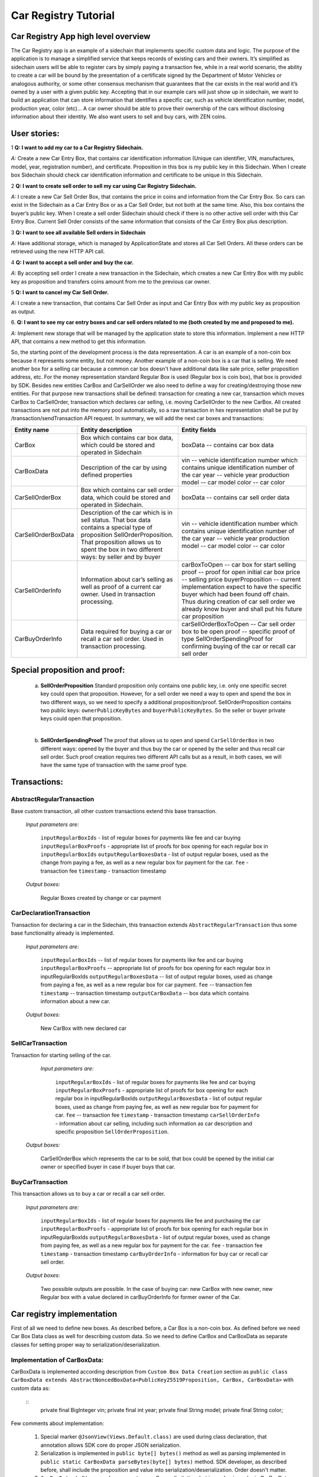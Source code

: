 ====================================
Car Registry Tutorial
====================================

Car Registry App high level overview
####################################

The Car Registry app is an example of a sidechain that implements specific custom data and logic. The purpose of the application is to manage a simplified service that keeps
records of existing cars and their owners. It’s simplified as sidechain users will be able to register cars by simply paying a transaction fee, while in a real world scenario, 
the ability to create a car will be bound by the presentation of a certificate signed by the Department of Motor Vehicles or analogous authority, or some other consensus 
mechanism that guarantees that the car exists in the real world and it’s owned by a user with a given public key.
Accepting that in our example cars will just show up in sidechain, we want to build an application that can store information that identifies a specific car, such as vehicle 
identification number, model, production year, color (etc)... 
A car owner should be able to prove their ownership of the cars without disclosing information about their identity. We also want users to sell and buy cars,
with ZEN coins. 

User stories:
#############

1
**Q: I want to add my car to a Car Registry Sidechain.**

*A:* Create a new Car Entry Box, that contains car identification information (Unique can identifier, VIN, manufactures, model, year, registration number), and certificate. Proposition in this box is my public key in this Sidechain. When I create box Sidechain should check car identification information and certificate to be unique in this Sidechain.

2
**Q: I want to create sell order to sell my car using Car Registry Sidechain.**

*A:* I create a new Car Sell Order Box, that contains the price in coins and information from the Car Entry Box. So cars can exist in the Sidechain as a Car Entry Box or as a Car Sell Order, but not both at the same time. Also, this box contains the buyer’s public key. When I create a sell order Sidechain should check if there is no other active sell order with this Car Entry Box. Current Sell Order consists of the same information that consists of the Car Entry Box plus description.

3
**Q: I want to see all available Sell orders in Sidechain**

*A:* Have additional storage, which is managed by ApplicationState and stores all Car Sell Orders. All these orders can be retrieved using the new HTTP API call. 


4
**Q: I want to accept a sell order and buy the car.**

*A:* By accepting sell order I create a new transaction in the Sidechain, which creates a new Car Entry Box with my public key as proposition and transfers coins amount from me to the previous car owner.

5
**Q: I want to cancel my Car Sell Order.**

*A:* I create a new transaction, that contains Car Sell Order as input and Car Entry Box with my public key as proposition as output.

6.
**Q: I want to see my car entry boxes and car sell orders related to me (both created by me and proposed to me).**

*A:* Implement new storage that will be managed by the application state to store this information. Implement a new HTTP API, that contains a new method to get this information.

So, the starting point of the development process is the data representation. A car is an example of a non-coin box because it represents some entity, but not money. Another example of a non-coin box is a car that is selling. We need another box for a selling car because a common car box doesn't have additional data like sale price, seller proposition address, etc. For the money representation standard Regular Box is used (Regular box is coin box), that box is provided by SDK. Besides new entities CarBox and CarSellOrder we also need to define a way for creating/destroying those new entities. For that purpose new transactions shall be defined: transaction for creating a new car, transaction which moves CarBox to CarSellOrder, transaction which declares car selling, i.e. moving CarSellOrder to the new CarBox. All created transactions are not put into the memory pool automatically, so a raw transaction in hex representation shall be put by /transaction/sendTransaction API request. In summary, we will add the next car boxes and transactions:

+---------------------+-----------------------------------------------------------------------------------------------------------------------------------------------------------------------------------------------------------------------+---------------------------------------------------------------------------------------------------------------------------------------------------------------------------------------------------------------------+
| Entity name         | Entity description                                                                                                                                                                                                    | Entity fields                                                                                                                                                                                                       |
+=====================+=======================================================================================================================================================================================================================+=====================================================================================================================================================================================================================+
| CarBox              | Box which contains car box data, which could be stored and operated in Sidechain                                                                                                                                      | boxData -- contains  car box data                                                                                                                                                                                   |
+---------------------+-----------------------------------------------------------------------------------------------------------------------------------------------------------------------------------------------------------------------+---------------------------------------------------------------------------------------------------------------------------------------------------------------------------------------------------------------------+
| CarBoxData          | Description of the car by using defined properties                                                                                                                                                                    | vin -- vehicle identification number which contains unique identification number of the car                                                                                                                         |
|                     |                                                                                                                                                                                                                       | year -- vehicle year production                                                                                                                                                                                     |
|                     |                                                                                                                                                                                                                       | model -- car model                                                                                                                                                                                                  |
|                     |                                                                                                                                                                                                                       | color -- car color                                                                                                                                                                                                  |
+---------------------+-----------------------------------------------------------------------------------------------------------------------------------------------------------------------------------------------------------------------+---------------------------------------------------------------------------------------------------------------------------------------------------------------------------------------------------------------------+
| CarSellOrderBox     | Box which contains car sell order data, which could be stored and operated in Sidechain.                                                                                                                              | boxData -- contains  car sell order data                                                                                                                                                                            |
+---------------------+-----------------------------------------------------------------------------------------------------------------------------------------------------------------------------------------------------------------------+---------------------------------------------------------------------------------------------------------------------------------------------------------------------------------------------------------------------+
| CarSellOrderBoxData | Description of the car which is in sell status. That box data contains a special type of proposition SellOrderProposition. That proposition allows us to spent the box in two different ways: by seller and by buyer  | vin -- vehicle identification number which contains unique identification number of the car                                                                                                                         |
|                     |                                                                                                                                                                                                                       | year -- vehicle year production                                                                                                                                                                                     |
|                     |                                                                                                                                                                                                                       | model -- car model                                                                                                                                                                                                  |
|                     |                                                                                                                                                                                                                       | color -- car color                                                                                                                                                                                                  |
+---------------------+-----------------------------------------------------------------------------------------------------------------------------------------------------------------------------------------------------------------------+---------------------------------------------------------------------------------------------------------------------------------------------------------------------------------------------------------------------+
| CarSellOrderInfo    | Information about car’s selling as well as proof of a current car owner. Used in transaction processing.                                                                                                              | carBoxToOpen -- car box for start selling                                                                                                                                                                           |
|                     |                                                                                                                                                                                                                       | proof -- proof for open initial car box                                                                                                                                                                             |
|                     |                                                                                                                                                                                                                       | price -- selling price                                                                                                                                                                                              |
|                     |                                                                                                                                                                                                                       | buyerProposition -- current implementation expect to have the specific buyer which had been found off chain. Thus during creation of car sell order we already know buyer and shall put his future car proposition  |
+---------------------+-----------------------------------------------------------------------------------------------------------------------------------------------------------------------------------------------------------------------+---------------------------------------------------------------------------------------------------------------------------------------------------------------------------------------------------------------------+
| CarBuyOrderInfo     | Data required for buying a car or recall a car sell order. Used in transaction processing.                                                                                                                            | carSellOrderBoxToOpen -- Car sell order box to be open                                                                                                                                                              |
|                     |                                                                                                                                                                                                                       | proof -- specific proof of type SellOrderSpendingProof                                                                                                                                                              |
|                     |                                                                                                                                                                                                                       | for confirming buying of the car or recall car sell order                                                                                                                                                           |
+---------------------+-----------------------------------------------------------------------------------------------------------------------------------------------------------------------------------------------------------------------+---------------------------------------------------------------------------------------------------------------------------------------------------------------------------------------------------------------------+

Special proposition and proof:
##############################

    a) **SellOrderProposition** Standard proposition only contains one public key, i.e. only one specific secret key could open that proposition. 
       However, for a sell order we need a way to open and spend the box in two different ways, so we need to specify a additional proposition/proof. 
       SellOrderProposition contains two public keys: ``ownerPublicKeyBytes`` and ``buyerPublicKeyBytes``. So the seller or buyer private keys could open that proposition.
    |
    b) **SellOrderSpendingProof** The proof that allows us to open and spend ``CarSellOrderBox`` in two different ways: opened by the buyer and thus buy the car or opened by the seller and thus recall car sell order. Such proof creation requires two different API calls but as a result, in both cases, we will have the same type of transaction with the same proof type. 


Transactions:
#############

AbstractRegularTransaction 
**************************

Base custom transaction, all other custom transactions extend this base transaction. 

        *Input parameters are:*
        
            ``inputRegularBoxIds`` - list of regular boxes for payments like fee and car buying
            ``inputRegularBoxProofs`` - appropriate list of proofs for box opening for each regular box in ``inputRegularBoxIds``
            ``outputRegularBoxesData`` - list of output regular boxes, used as the change from paying a fee, as well as a new regular box for payment for the car.
            ``fee`` - transaction fee
            ``timestamp`` - transaction timestamp

        *Output boxes:*
                
            Regular Boxes created by change or car payment 

CarDeclarationTransaction
*************************

Transaction for declaring a car in the Sidechain, this transaction extends ``AbstractRegularTransaction`` thus some base functionality already is implemented. 

        *Input parameters are:*
        
            ``inputRegularBoxIds`` -- list of regular boxes for payments like fee and car buying
            ``inputRegularBoxProofs`` -- appropriate list of proofs for box opening for each regular box in inputRegularBoxIds
            ``outputRegularBoxesData`` -- list of output regular boxes, used as change from paying a fee, as well as a new regular box for car payment.
            ``fee`` -- transaction fee
            ``timestamp`` -- transaction timestamp
            ``outputCarBoxData`` -- box data which contains information about a new car.

        *Output boxes:*
        
            New CarBox with new declared car

SellCarTransaction 
******************

Transaction for starting selling of the car.

         *Input parameters are:*
         
            ``inputRegularBoxIds`` - list of regular boxes for payments like fee and car buying
            ``inputRegularBoxProofs`` - appropriate list of proofs for box opening for each regular box in inputRegularBoxIds
            ``outputRegularBoxesData`` - list of output regular boxes, used as change from paying fee, as well as new regular box for payment for car.
            ``fee`` -- transaction fee
            ``timestamp`` - transaction timestamp
            ``carSellOrderInfo`` - information about car selling, including such information as car description and specific proposition ``SellOrderProposition``.

        *Output boxes:*
         
            CarSellOrderBox which represents the car to be sold, that box could be opened by the initial car owner or specified buyer in case if buyer buys that car.         

BuyCarTransaction 
*****************

This transaction allows us to buy a car or recall a car sell order. 

        *Input parameters are:*
        
            ``inputRegularBoxIds`` - list of regular boxes for payments like fee and purchasing the car 
            ``inputRegularBoxProofs`` - appropriate list of proofs for box opening for each regular box in inputRegularBoxIds
            ``outputRegularBoxesData`` - list of output regular boxes, used as change from paying fee, as well as a new regular box for payment for the car.
            ``fee`` - transaction fee
            ``timestamp`` - transaction timestamp
            ``carBuyOrderInfo`` - information for buy car or recall car sell order.      
            
        *Output boxes:*
        
            Two possible outputs are possible. In the case of buying car: new CarBox with new owner, new Regular box with a value declared in carBuyOrderInfo for former owner of the Car. 

Car registry implementation
###########################

First of all we need to define new boxes. 
As described before, a Car Box is a non-coin box. As defined before we need Car Box Data class as well for describing custom data. So we need to define CarBox and CarBoxData as separate classes for setting proper way to serialization/deserialization. 

Implementation of CarBoxData:
*****************************

CarBoxData is implemented according description from ``Custom Box Data Creation`` section as ``public class CarBoxData extends AbstractNoncedBoxData<PublicKey25519Proposition, CarBox, CarBoxData>`` with custom data as:

    ::
        private final BigInteger vin;
        private final int year;
        private final String model;
        private final String color;
        
Few comments about implementation:

    1. Special marker ``@JsonView(Views.Default.class)`` are used during class declaration, that annotation allows SDK core do proper JSON serialization.
    2. Serialization is implemented in  ``public byte[] bytes()`` method as well as parsing implemented in ``public static CarBoxData parseBytes(byte[] bytes)`` method. SDK developer, as described before, shall include the proposition and value into serialization/deserialization. Order doesn't matter. 
    3. ``CarBoxData`` shall have a value parameter as a Scorex limitation, but in our business logic CarBoxData does not use that data at all because each car is unique and doesn't have any inherent value. Thus value is hidden, i.e. value is not present in the constructor parameter and just set by default to “1” in the class constructor.
    4. ``public byte[] customFieldsHash()`` shall be implemented because we introduce some new custom data.
    
Implementation of CarBoxDataSerializer:
***************************************

``CarBoxDataSerializer`` is implemented according to the description from ``Custom Box Data Serializer Creation`` section as ``public class CarBoxDataSerializer implements NoncedBoxDataSerializer<CarBoxData>``. Nothing special to note about.

Implementation of CarBox:
*************************

 ``CarBox`` is implemented according to description from ``Custom Box Class creation`` section as ``public class CarBox extends AbstractNoncedBox<PublicKey25519Proposition, CarBoxData, CarBox>``

Few comments about implementation:

    1. As a serialization part SDK developer shall include ``long nonce`` as a part of serialization, thus serialization is implemented in the following way:
    
        ::
            public byte[] bytes()
            {
             return Bytes.concat(
                 Longs.toByteArray(nonce),
                 CarBoxDataSerializer.getSerializer().toBytes(boxData)
             );
            }

    2. ``CarBox`` defines his own unique id by implementation of the function ``public byte boxTypeId()``. Similar function is defined in ``CarBoxData`` but it is a different ids despite value returned in ``CarBox`` and ``CarBoxData`` is the same.

Implementation of CarBoxSerializer:
***********************************

CarBoxSerializer is implemented according to the description from “Custom Box Data Serializer Creation” section as 
``public class CarBoxSerializer implements BoxSerializer<CarBox>``.  Nothing special to note about.

Implementation of SellOrderProposition
**************************************

``SellOrderProposition`` implemented as ``public final class SellOrderProposition implements ProofOfKnowledgeProposition<PrivateKey25519>``
Nothing special about implementation besides the fact that that proposition contains two public keys, thus that proposition could be opened by two different keys.

Implementation of SellOrderPropositionSerializer
************************************************

``SellOrderPropositionSerializer`` implemented as ``public final class SellOrderPropositionSerializer implements PropositionSerializer<SellOrderProposition>``
Nothing special about implementation

Implementation of SellOrderSpendingProof  
****************************************

``SellOrderSpendingProof implemented as  extends AbstractSignature25519<PrivateKey25519, SellOrderProposition>``

Few comments about implementation: Information about proof type is defined by the result of method boolean isSeller(). For example an implementation of method isValid uses that flag:

    ::
    
        public boolean isValid(SellOrderProposition proposition, byte[] message) {
        if(isSeller) {
        // Car seller wants to discard selling.
        return Ed25519.verify(signatureBytes, message, proposition.getOwnerPublicKeyBytes());
        } else {
        // Specific buyer wants to buy the car.
        return Ed25519.verify(signatureBytes, message, proposition.getBuyerPublicKeyBytes());
        }
        }


Implementation of CarSellOrderBoxData
*************************************

CarSellOrderBoxData is implemented according description from “Custom Box Data Creation” chapter as public class CarSellOrderData extends AbstractNoncedBoxData<SellOrderProposition, CarSellOrderBox, CarSellOrderBoxData> with custom data as:
private final String vin;
private final int year;
private final String model;
private final String color;


Few comments about implementation:
Proposition and value shall be included in serialization as it done in CarBoxData 
Id of that box data could be different than in CarBoxData
CarSellOrderBoxData  uses custom proposition type, thus proposition field have SellOrderProposition type 




Implementation of CarSellOrderBoxDataSerializer
***********************************************

CarSellOrderDataSerializer is implemented according to the description from “Custom Box Data Serializer Creation” chapter as 
public class CarSellOrderBoxDataSerializer implements NoncedBoxDataSerializer<CarSellOrderData>. 
Nothing special to note about.


Implementation of CarSellOrderBox
*********************************

CarSellorder is implemented according to description from “Custom Box Class creation” chapter as
public final class CarSellOrderBox extends AbstractNoncedBox<SellOrderProposition, CarSellOrderBoxData, CarSellOrderBox>

Nothing special about implementation.



AbstractRegularTransaction
**************************

AbstractRegularTransaction is implemented as public abstract class AbstractRegularTransaction extends SidechainTransaction<Proposition, NoncedBox<Proposition>>

Basic functionality is implemented for building required unlockers for input Regular boxes as well as returning a list of output Regular boxes according to input parameter outputRegularBoxesData. Also basic transaction semantic validity is checked here. 


CarDeclarationTransaction 
*************************

CarDeclarationTransaction extends previously declared AbstractRegularTransaction in next way: public final class CarDeclarationTransaction extends AbstractRegularTransaction
newBoxes() -- new box with newly created car shall be added as well, thus that function shall be overridden as well for adding new CarBox additional to regular boxes.  

SellCarTransaction 
******************

SellCarTransaction extends previously declared AbstractRegularTransaction in next way: public final class SellCarTransaction extends AbstractRegularTransaction
Similar to CarDeclarationTransaction, newBoxes() function shall also return a new specific box. In our case that new box is CarSellOrderBox. Also due we have specific box to open (CarBox), we also need to add unlocker for CarBox, so unlocker for that CarBox had been added in public List<BoxUnlocker<Proposition>> unlockers()

BuyCarTransaction
*****************

Few comments about implementation: 
During creation of unlockers in function unlockers() we need to also create a specific unlocker for opening a car sell order. Another newBoxes() function has a bit specific implementation. That function forces to create a new RegularBox as payment for a car in case the car has been sold. Anyway, a new Car box also shall be created according to information in carBuyOrderInfo. 

Extend API: 
***********

 Create a new class CarApi which extends ApplicationApiGroup class, add that new class to Route by it in SimpleAppModule, like described in Custom API manual. In our case it is done in CarRegistryAppModule by 
Creating customApiGroups as a list of custom API Groups:
List<ApplicationApiGroup> customApiGroups = new ArrayList<>();

Adding created CarApi into customApiGroups: 
  customApiGroups.add(new CarApi());

Binding that custom api group via dependency injection:
bind(new TypeLiteral<List<ApplicationApiGroup>> () {})
       .annotatedWith(Names.named("CustomApiGroups"))
       .toInstance(customApiGroups);


Define Car creation transaction.
Defining request class/JSON request body
As input for the transaction we expected: 
Regular box id  as input for paying fee; 
Fee value; 
Proposition address which will be recognized as a Car Proposition; 
Vehicle identification number of car. So next request class shall be created:
public class CreateCarBoxRequest {
   public String vin;
   public int year;
   public String model;
   public String color;
   public String proposition; // hex representation of public key proposition
   public long fee;


   // Setters to let Akka jackson JSON library to automatically deserialize the request body.

   public void setVin(String vin) {
       this.vin = vin;
   }

   public void setYear(int year) {
       this.year = year;
   }

   public void setModel(String model) {
       this.model = model;
   }

   public void setColor(String color) {
       this.color = color;
   }

   public void setProposition(String proposition) {
       this.proposition = proposition;
   }

   public void setFee(long fee) {
       this.fee = fee;
   }
}


Request class shall have appropriate setters and getters for all class members, also class members' names define structure for related JSON structure according  jackson library so next JSON structure is expected to be set: 
{
  "vin":"30124",
  “year”:1984,
  “model”: “Lamborghini”
  “color”:”deep black”
"carProposition":"a5b10622d70f094b7276e04608d97c7c699c8700164f78e16fe5e8082f4bb2ac",
 "fee": 1,
  "boxId": "d59f80b39d24716b4c9a54cfed4bff8e6f76597a7b11761d0d8b7b27ddf8bd3c"
}
Few interesting moments: setter’s input parameter could have differ type than set class member, it’s allow us to do all necessary conversation in setters.

Define response for Car creation transaction, result of transaction shall be defined by implementing SuccessResponse interface with class members which shall be returned as API response, all members shall have properly set getters, also response class shall have proper annotation @JsonView(Views.Default.class) thus jackson library is able correctly represent response class in JSON format. In our case we expect to return transaction bytes, so response class is next:

@JsonView(Views.Default.class)
class TxResponse implements SuccessResponse {
   public String transactionBytes;

   public TxResponse(String transactionBytes) {
       this.transactionBytes = transactionBytes;
   }
}


Define Car creation transaction itself
private ApiResponse createCar(SidechainNodeView view, CreateCarBoxRequest ent)

As a first parameter we pass reference to SidechainNodeView, second reference is previously defined class on step 1 for representation of JSON request. 



  



C.   Define request for Car sell order transaction CreateCarSellOrderRequest  similar as it was done for Car creation transaction request
Define request class for Car sell order transaction CreateCarSellOrderRequest as it was done for Car creation transaction request:
public class CreateCarSellOrderRequest {
   public String carBoxId; // hex representation of box id
   public String buyerProposition; // hex representation of public key proposition
   public long sellPrice;
   public long fee;

   // Setters to let Akka jackson JSON library to automatically deserialize the request body.

   public void setCarBoxId(String carBoxId) {
       this.carBoxId = carBoxId;
   }

   public void setBuyerProposition(String buyerProposition) {
       this.buyerProposition = buyerProposition;
   }

   public void setSellPrice(long sellPrice) {
       this.sellPrice = sellPrice;
   }

   public void setFee(int fee) {
       this.fee = fee;
   }
}



Define Car Sell order transaction itself
private ApiResponse createCarSellOrder(SidechainNodeView view, CreateCarSellOrderRequest ent) 
Required actions are similar as it was done for Create Car transaction. Main idea is a moving Car Box into CarSellOrderBox

Define Car sell order response 
As a result of Car sell order we could still use TxResponse


 
D. Create AcceptCarSellorder transaction
Specify request as  
public class SpendCarSellOrderRequest {
   public String carSellOrderId; // hex representation of box id
   public long fee;

   // Setters to let Akka jackson JSON library to automatically deserialize the request body.

   public void setCarSellOrderId(String carSellOrderId) {
       this.carSellOrderId = carSellOrderId;
   }

   public void setFee(long fee) {
       this.fee = fee;
   }
}
Specify acceptCarSellOrder transaction itself
As a result we still could use TxResponse class
Important part is creation proof for BuyCarTransaction, because we accept car buying then we shall form proof with defining that we buy car:
 SellOrderSpendingProof buyerProof = new SellOrderSpendingProof(
       buyerSecretOption.get().sign(messageToSign).bytes(),
       isSeller
);
Where isSeller is false.

E. Create cancelCarSellOrder transaction
Specify cancel request as 
public class SpendCarSellOrderRequest {
   public String carSellOrderId; // hex representation of box id
   public long fee;

   // Setters to let Akka jackson JSON library to automatically deserialize the request body.

   public void setCarSellOrderId(String carSellOrderId) {
       this.carSellOrderId = carSellOrderId;
   }

   public void setFee(long fee) {
       this.fee = fee;
   }
}
Specify transaction itself. Because we recall our sell order then isSeller parameter during transaction creation is set to false.




